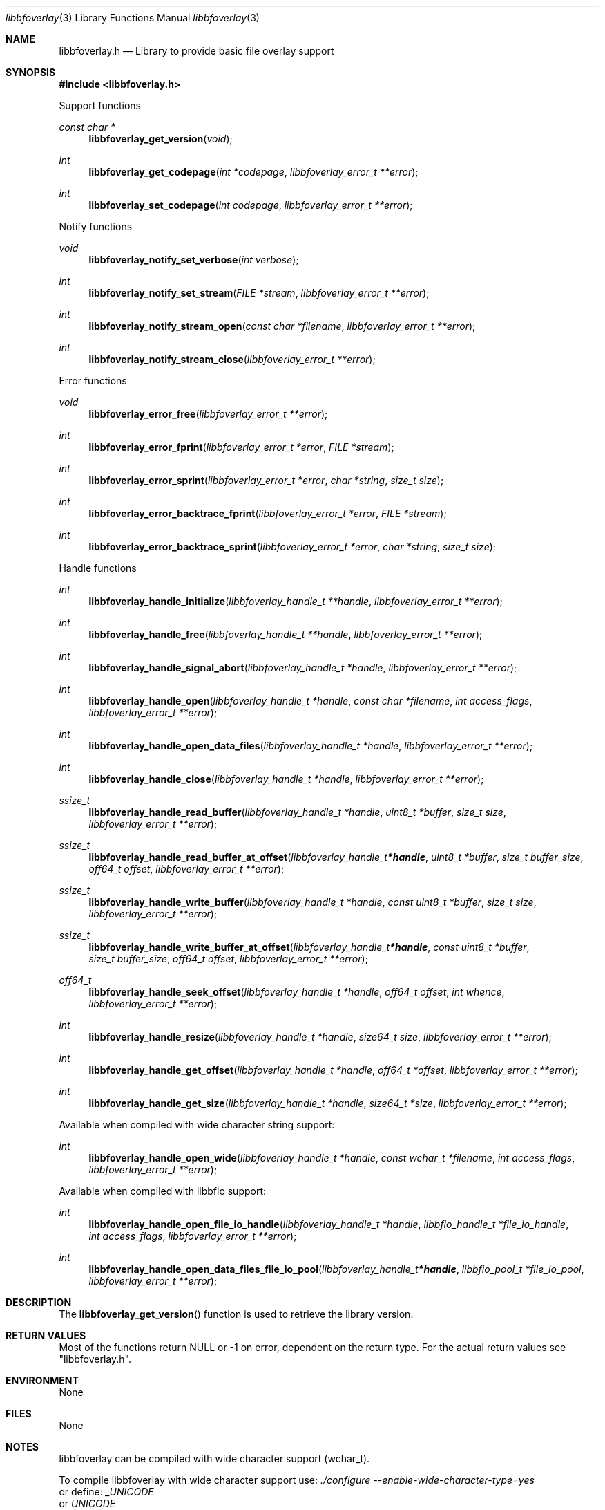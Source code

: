 .Dd July 17, 2021
.Dt libbfoverlay 3
.Os libbfoverlay
.Sh NAME
.Nm libbfoverlay.h
.Nd Library to provide basic file overlay support
.Sh SYNOPSIS
.In libbfoverlay.h
.Pp
Support functions
.Ft const char *
.Fn libbfoverlay_get_version "void"
.Ft int
.Fn libbfoverlay_get_codepage "int *codepage" "libbfoverlay_error_t **error"
.Ft int
.Fn libbfoverlay_set_codepage "int codepage" "libbfoverlay_error_t **error"
.Pp
Notify functions
.Ft void
.Fn libbfoverlay_notify_set_verbose "int verbose"
.Ft int
.Fn libbfoverlay_notify_set_stream "FILE *stream" "libbfoverlay_error_t **error"
.Ft int
.Fn libbfoverlay_notify_stream_open "const char *filename" "libbfoverlay_error_t **error"
.Ft int
.Fn libbfoverlay_notify_stream_close "libbfoverlay_error_t **error"
.Pp
Error functions
.Ft void
.Fn libbfoverlay_error_free "libbfoverlay_error_t **error"
.Ft int
.Fn libbfoverlay_error_fprint "libbfoverlay_error_t *error" "FILE *stream"
.Ft int
.Fn libbfoverlay_error_sprint "libbfoverlay_error_t *error" "char *string" "size_t size"
.Ft int
.Fn libbfoverlay_error_backtrace_fprint "libbfoverlay_error_t *error" "FILE *stream"
.Ft int
.Fn libbfoverlay_error_backtrace_sprint "libbfoverlay_error_t *error" "char *string" "size_t size"
.Pp
Handle functions
.Ft int
.Fn libbfoverlay_handle_initialize "libbfoverlay_handle_t **handle" "libbfoverlay_error_t **error"
.Ft int
.Fn libbfoverlay_handle_free "libbfoverlay_handle_t **handle" "libbfoverlay_error_t **error"
.Ft int
.Fn libbfoverlay_handle_signal_abort "libbfoverlay_handle_t *handle" "libbfoverlay_error_t **error"
.Ft int
.Fn libbfoverlay_handle_open "libbfoverlay_handle_t *handle" "const char *filename" "int access_flags" "libbfoverlay_error_t **error"
.Ft int
.Fn libbfoverlay_handle_open_data_files "libbfoverlay_handle_t *handle" "libbfoverlay_error_t **error"
.Ft int
.Fn libbfoverlay_handle_close "libbfoverlay_handle_t *handle" "libbfoverlay_error_t **error"
.Ft ssize_t
.Fn libbfoverlay_handle_read_buffer "libbfoverlay_handle_t *handle" "uint8_t *buffer" "size_t size" "libbfoverlay_error_t **error"
.Ft ssize_t
.Fn libbfoverlay_handle_read_buffer_at_offset "libbfoverlay_handle_t *handle" "uint8_t *buffer" "size_t buffer_size" "off64_t offset" "libbfoverlay_error_t **error"
.Ft ssize_t
.Fn libbfoverlay_handle_write_buffer "libbfoverlay_handle_t *handle" "const uint8_t *buffer" "size_t size" "libbfoverlay_error_t **error"
.Ft ssize_t
.Fn libbfoverlay_handle_write_buffer_at_offset "libbfoverlay_handle_t *handle" "const uint8_t *buffer" "size_t buffer_size" "off64_t offset" "libbfoverlay_error_t **error"
.Ft off64_t
.Fn libbfoverlay_handle_seek_offset "libbfoverlay_handle_t *handle" "off64_t offset" "int whence" "libbfoverlay_error_t **error"
.Ft int
.Fn libbfoverlay_handle_resize "libbfoverlay_handle_t *handle" "size64_t size" "libbfoverlay_error_t **error"
.Ft int
.Fn libbfoverlay_handle_get_offset "libbfoverlay_handle_t *handle" "off64_t *offset" "libbfoverlay_error_t **error"
.Ft int
.Fn libbfoverlay_handle_get_size "libbfoverlay_handle_t *handle" "size64_t *size" "libbfoverlay_error_t **error"
.Pp
Available when compiled with wide character string support:
.Ft int
.Fn libbfoverlay_handle_open_wide "libbfoverlay_handle_t *handle" "const wchar_t *filename" "int access_flags" "libbfoverlay_error_t **error"
.Pp
Available when compiled with libbfio support:
.Ft int
.Fn libbfoverlay_handle_open_file_io_handle "libbfoverlay_handle_t *handle" "libbfio_handle_t *file_io_handle" "int access_flags" "libbfoverlay_error_t **error"
.Ft int
.Fn libbfoverlay_handle_open_data_files_file_io_pool "libbfoverlay_handle_t *handle" "libbfio_pool_t *file_io_pool" "libbfoverlay_error_t **error"
.Sh DESCRIPTION
The
.Fn libbfoverlay_get_version
function is used to retrieve the library version.
.Sh RETURN VALUES
Most of the functions return NULL or \-1 on error, dependent on the return type.
For the actual return values see "libbfoverlay.h".
.Sh ENVIRONMENT
None
.Sh FILES
None
.Sh NOTES
libbfoverlay can be compiled with wide character support (wchar_t).
.sp
To compile libbfoverlay with wide character support use:
.Ar ./configure --enable-wide-character-type=yes
 or define:
.Ar _UNICODE
 or
.Ar UNICODE
 during compilation.
.sp
.Ar LIBBFOVERLAY_WIDE_CHARACTER_TYPE
 in libbfoverlay/features.h can be used to determine if libbfoverlay was compiled with wide character support.
.Sh BUGS
Please report bugs of any kind on the project issue tracker: https://github.com/libyal/libbfoverlay/issues
.Sh AUTHOR
These man pages are generated from "libbfoverlay.h".
.Sh COPYRIGHT
Copyright (C) 2020-2022, Joachim Metz <joachim.metz@gmail.com>.
.sp
This is free software; see the source for copying conditions.
There is NO warranty; not even for MERCHANTABILITY or FITNESS FOR A PARTICULAR PURPOSE.
.Sh SEE ALSO
the libbfoverlay.h include file
